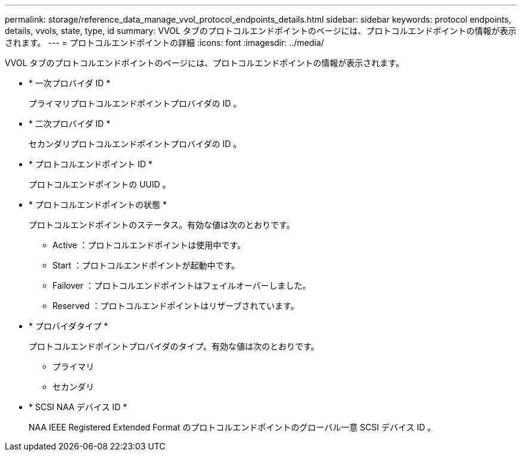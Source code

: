 ---
permalink: storage/reference_data_manage_vvol_protocol_endpoints_details.html 
sidebar: sidebar 
keywords: protocol endpoints, details, vvols, state, type, id 
summary: VVOL タブのプロトコルエンドポイントのページには、プロトコルエンドポイントの情報が表示されます。 
---
= プロトコルエンドポイントの詳細
:icons: font
:imagesdir: ../media/


[role="lead"]
VVOL タブのプロトコルエンドポイントのページには、プロトコルエンドポイントの情報が表示されます。

* * 一次プロバイダ ID *
+
プライマリプロトコルエンドポイントプロバイダの ID 。

* * 二次プロバイダ ID *
+
セカンダリプロトコルエンドポイントプロバイダの ID 。

* * プロトコルエンドポイント ID *
+
プロトコルエンドポイントの UUID 。

* * プロトコルエンドポイントの状態 *
+
プロトコルエンドポイントのステータス。有効な値は次のとおりです。

+
** Active ：プロトコルエンドポイントは使用中です。
** Start ：プロトコルエンドポイントが起動中です。
** Failover ：プロトコルエンドポイントはフェイルオーバーしました。
** Reserved ：プロトコルエンドポイントはリザーブされています。


* * プロバイダタイプ *
+
プロトコルエンドポイントプロバイダのタイプ。有効な値は次のとおりです。

+
** プライマリ
** セカンダリ


* * SCSI NAA デバイス ID *
+
NAA IEEE Registered Extended Format のプロトコルエンドポイントのグローバル一意 SCSI デバイス ID 。


